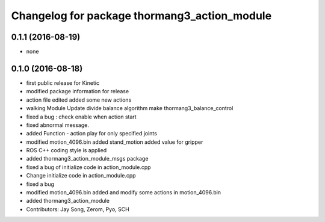 ^^^^^^^^^^^^^^^^^^^^^^^^^^^^^^^^^^^^^^^^^^^^^
Changelog for package thormang3_action_module
^^^^^^^^^^^^^^^^^^^^^^^^^^^^^^^^^^^^^^^^^^^^^

0.1.1 (2016-08-19)
-----------
* none

0.1.0 (2016-08-18)
-----------
* first public release for Kinetic
* modified package information for release
* action file edited
  added some new actions
* walking Module Update
  divide balance algorithm
  make thormang3_balance_control
* fixed a bug : check enable when action start
* fixed abnormal message.
* added Function - action play for only specified joints
* modified motion_4096.bin
  added stand_motion
  added value for gripper
* ROS C++ coding style is applied
* added thormang3_action_module_msgs package
* fixed a bug of initialize code in action_module.cpp
* Change initialize code in action_module.cpp
* fixed a bug
* modified motion_4096.bin
  added and modify some actions in motion_4096.bin
* added thormang3_action_module
* Contributors: Jay Song, Zerom, Pyo, SCH
